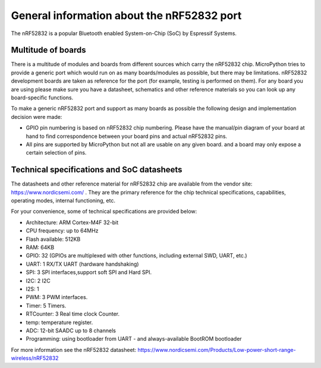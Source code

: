 .. _nRF52832_general:

General information about the nRF52832 port
========================================

The nRF52832 is a popular Bluetooth enabled System-on-Chip (SoC) by
Espressif Systems.

Multitude of boards
-------------------

There is a multitude of modules and boards from different sources which carry
the nRF52832 chip. MicroPython tries to provide a generic port which would run on
as many boards/modules as possible, but there may be limitations. nRF52832
development boards are taken as reference for the port (for example, testing is
performed on them).  For any board you are using please make sure you have a
datasheet, schematics and other reference materials so you can look up any
board-specific functions.

To make a generic nRF52832 port and support as many boards as possible the
following design and implementation decision were made:

* GPIO pin numbering is based on nRF52832 chip numbering.  Please have the manual/pin
  diagram of your board at hand to find correspondence between your board pins and
  actual nRF52832 pins.
* All pins are supported by MicroPython but not all are usable on any given board.
  and a board may only expose a certain selection of pins.


Technical specifications and SoC datasheets
-------------------------------------------

The datasheets and other reference material for nRF52832 chip are available
from the vendor site: https://www.nordicsemi.com/ .
They are the primary reference for the chip technical specifications, capabilities,
operating modes, internal functioning, etc.

For your convenience, some of technical specifications are provided below:

* Architecture: ARM Cortex-M4F 32-bit
* CPU frequency: up to 64MHz
* Flash available: 512KB
* RAM: 64KB
* GPIO: 32 (GPIOs are multiplexed with other functions, including
  external SWD, UART, etc.)
* UART: 1 RX/TX UART (hardware handshaking)
* SPI: 3 SPI interfaces,support soft SPI and Hard SPI.
* I2C: 2 I2C
* I2S: 1
* PWM: 3 PWM interfaces.
* Timer: 5 Timers.
* RTCounter: 3 Real time  clock Counter.
* temp: temperature register.
* ADC: 12-bit SAADC up to 8 channels
* Programming: using bootloader from UART -
  and always-available BootROM bootloader

For more information see the nRF52832 datasheet: https://www.nordicsemi.com/Products/Low-power-short-range-wireless/nRF52832

